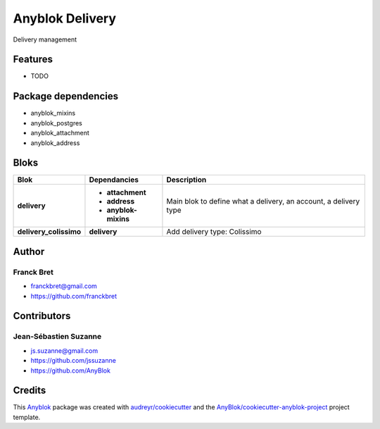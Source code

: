 .. This file is a part of the AnyBlok / Delivery project
..
..    Copyright (C) 2018 Franck Bret <franckbret@gmail.com>
..    Copyright (C) 2018 Jean-Sebastien SUZANNE <jssuzanne@anybox.fr>
..    Copyright (C) 2019 Jean-Sebastien SUZANNE <js.suzanne@gmail.com>
..
.. This Source Code Form is subject to the terms of the Mozilla Public License,
.. v. 2.0. If a copy of the MPL was not distributed with this file,You can
.. obtain one at http://mozilla.org/MPL/2.0/.

Anyblok Delivery
================

.. image:: https://img.shields.io/pypi/pyversions/anyblok_delivery.svg?longCache=True
    :alt: Python versions

.. image:: https://travis-ci.org/AnyBlok/AnyBlok-Delivery.svg?branch=master
    :target: https://travis-ci.org/AnyBlok/AnyBlok-Delivery
    :alt: Build status

.. image:: https://coveralls.io/repos/github/AnyBlok/AnyBlok-Delivery/badge.svg?branch=master
    :target: https://coveralls.io/github/AnyBlok/AnyBlok-Delivery?branch=master
    :alt: Coverage status

.. image:: https://img.shields.io/pypi/v/anyblok_delivery.svg
   :target: https://pypi.python.org/pypi/anyblok_delivery/
   :alt: Version status

.. image:: https://readthedocs.org/projects/anyblok-delivery/badge/?version=latest
    :alt: Documentation Status
    :scale: 100%
    :target: https://doc.anyblok-delivery.anyblok.org/?badge=latest

Delivery management



Features
--------

* TODO

Package dependencies
--------------------

* anyblok_mixins
* anyblok_postgres
* anyblok_attachment
* anyblok_address

Bloks
-----

+------------------------+----------------------+------------------------------------------------------------------+
| Blok                   | Dependancies         | Description                                                      |
+========================+======================+==================================================================+
| **delivery**           | * **attachment**     | Main blok to define what a delivery, an account, a delivery type |
|                        | * **address**        |                                                                  |
|                        | * **anyblok-mixins** |                                                                  |
+------------------------+----------------------+------------------------------------------------------------------+
| **delivery_colissimo** | **delivery**         | Add delivery type: Colissimo                                     |
+------------------------+----------------------+------------------------------------------------------------------+

Author
------

Franck Bret
~~~~~~~~~~~

* franckbret@gmail.com
* https://github.com/franckbret

Contributors
------------

Jean-Sébastien Suzanne
~~~~~~~~~~~~~~~~~~~~~~

* js.suzanne@gmail.com
* https://github.com/jssuzanne
* https://github.com/AnyBlok

Credits
-------

.. _`Anyblok`: https://github.com/AnyBlok/AnyBlok

This `Anyblok`_ package was created with `audreyr/cookiecutter`_ and the `AnyBlok/cookiecutter-anyblok-project`_ project template.

.. _`AnyBlok/cookiecutter-anyblok-project`: https://github.com/Anyblok/cookiecutter-anyblok-project
.. _`audreyr/cookiecutter`: https://github.com/audreyr/cookiecutter
